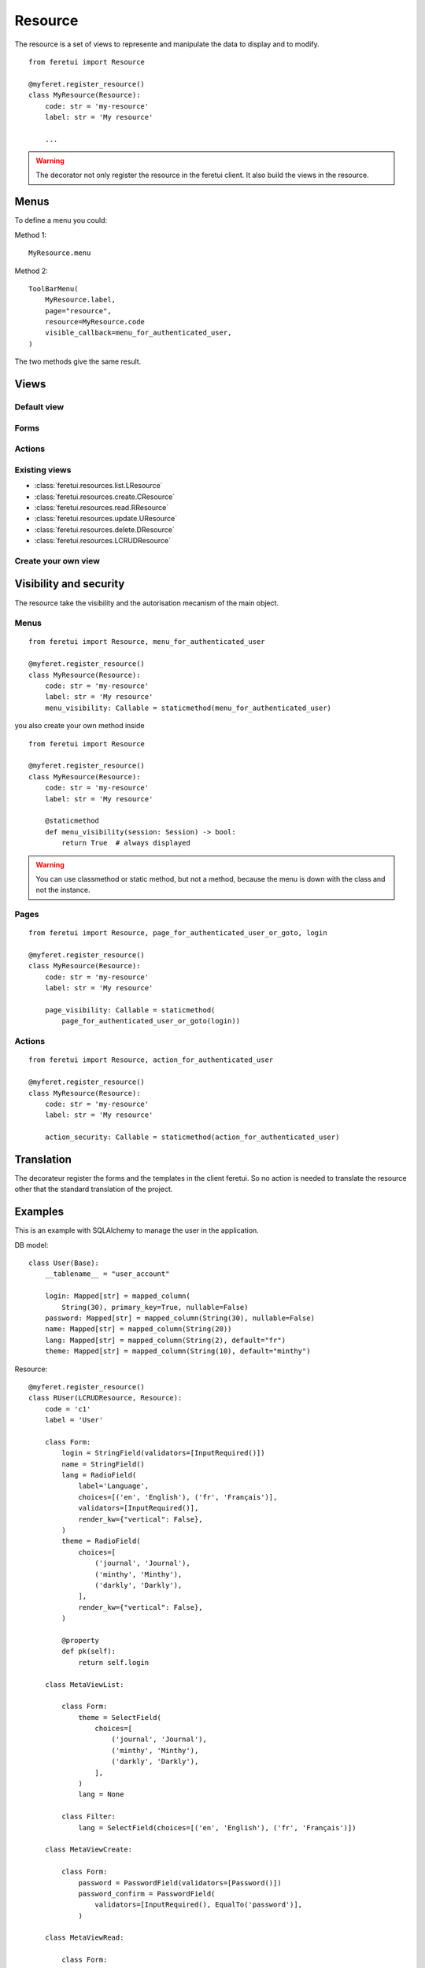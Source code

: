 .. This file is a part of the FeretUI project
..
..    Copyright (C) 2024 Jean-Sebastien SUZANNE <js.suzanne@gmail.com>
..
.. This Source Code Form is subject to the terms of the Mozilla Public License,
.. v. 2.0. If a copy of the MPL was not distributed with this file,You can
.. obtain one at http://mozilla.org/MPL/2.0/.

Resource
--------

The resource is a set of views to represente and manipulate the data to display and to
modify.

::

    from feretui import Resource

    @myferet.register_resource()
    class MyResource(Resource):
        code: str = 'my-resource'
        label: str = 'My resource'

        ...

.. warning::

    The decorator not only register the resource in the feretui client. It also build the views
    in the resource.


~~~~~
Menus
~~~~~

To define a menu you could:

Method 1::

    MyResource.menu

Method 2::

    ToolBarMenu(
        MyResource.label,
        page="resource",
        resource=MyResource.code
        visible_callback=menu_for_authenticated_user,
    )

The two methods give the same result.

~~~~~
Views
~~~~~

Default view
~~~~~~~~~~~~

Forms
~~~~~

Actions
~~~~~~~

Existing views
~~~~~~~~~~~~~~

* :class:`feretui.resources.list.LResource`
* :class:`feretui.resources.create.CResource`
* :class:`feretui.resources.read.RResource`
* :class:`feretui.resources.update.UResource`
* :class:`feretui.resources.delete.DResource`
* :class:`feretui.resources.LCRUDResource`

Create your own view
~~~~~~~~~~~~~~~~~~~~

~~~~~~~~~~~~~~~~~~~~~~~
Visibility and security
~~~~~~~~~~~~~~~~~~~~~~~

The resource take the visibility and the autorisation mecanism
of the main object.

Menus
~~~~~

::

    from feretui import Resource, menu_for_authenticated_user

    @myferet.register_resource()
    class MyResource(Resource):
        code: str = 'my-resource'
        label: str = 'My resource'
        menu_visibility: Callable = staticmethod(menu_for_authenticated_user)

you also create your own method inside ::

    from feretui import Resource

    @myferet.register_resource()
    class MyResource(Resource):
        code: str = 'my-resource'
        label: str = 'My resource'

        @staticmethod
        def menu_visibility(session: Session) -> bool:
            return True  # always displayed

.. warning::

    You can use classmethod or static method, but not
    a method, because the menu is down with the class and
    not the instance.

Pages
~~~~~

::

    from feretui import Resource, page_for_authenticated_user_or_goto, login

    @myferet.register_resource()
    class MyResource(Resource):
        code: str = 'my-resource'
        label: str = 'My resource'

        page_visibility: Callable = staticmethod(
            page_for_authenticated_user_or_goto(login))

Actions
~~~~~~~

::

    from feretui import Resource, action_for_authenticated_user

    @myferet.register_resource()
    class MyResource(Resource):
        code: str = 'my-resource'
        label: str = 'My resource'

        action_security: Callable = staticmethod(action_for_authenticated_user)

~~~~~~~~~~~
Translation
~~~~~~~~~~~

The decorateur register the forms and the templates in
the client feretui. So no action is needed to translate
the resource other that the standard translation of the project.

~~~~~~~~
Examples
~~~~~~~~

This is an example with SQLAlchemy to manage the user in the application.


DB model::

    class User(Base):
        __tablename__ = "user_account"

        login: Mapped[str] = mapped_column(
            String(30), primary_key=True, nullable=False)
        password: Mapped[str] = mapped_column(String(30), nullable=False)
        name: Mapped[str] = mapped_column(String(20))
        lang: Mapped[str] = mapped_column(String(2), default="fr")
        theme: Mapped[str] = mapped_column(String(10), default="minthy")

Resource::

    @myferet.register_resource()
    class RUser(LCRUDResource, Resource):
        code = 'c1'
        label = 'User'

        class Form:
            login = StringField(validators=[InputRequired()])
            name = StringField()
            lang = RadioField(
                label='Language',
                choices=[('en', 'English'), ('fr', 'Français')],
                validators=[InputRequired()],
                render_kw={"vertical": False},
            )
            theme = RadioField(
                choices=[
                    ('journal', 'Journal'),
                    ('minthy', 'Minthy'),
                    ('darkly', 'Darkly'),
                ],
                render_kw={"vertical": False},
            )

            @property
            def pk(self):
                return self.login

        class MetaViewList:

            class Form:
                theme = SelectField(
                    choices=[
                        ('journal', 'Journal'),
                        ('minthy', 'Minthy'),
                        ('darkly', 'Darkly'),
                    ],
                )
                lang = None

            class Filter:
                lang = SelectField(choices=[('en', 'English'), ('fr', 'Français')])

        class MetaViewCreate:

            class Form:
                password = PasswordField(validators=[Password()])
                password_confirm = PasswordField(
                    validators=[InputRequired(), EqualTo('password')],
                )

        class MetaViewRead:

            class Form:
                theme = SelectField(
                    choices=[
                        ('journal', 'Journal'),
                        ('minthy', 'Minthy'),
                        ('darkly', 'Darkly'),
                    ],
                )
                lang = SelectField(choices=[('en', 'English'), ('fr', 'Français')])

            actions = [
                Actionset('Print', [
                    GotoViewAction('Update password', 'update_password'),
                ]),
            ]

        class MetaViewUpdatePassword(DefaultViewUpdate):
            code = 'update_password'
            after_update_redirect_to = 'read'
            cancel_button_redirect_to = 'read'

            header_template = """
            <h1>Update the password for {{ form.pk.data }}</h1>
            """

            body_template = """
              <div class="container mb-4">
                {% if error %}
                <div class="notification is-danger">
                  {{ error }}
                </div>
                {% endif %}
                {{ form.password }}
                {{ form.password_confirm }}
              </div>
            """

            class Form:
                name = None
                lang = None
                theme = None
                password = PasswordField(validators=[Password()])
                password_confirm = PasswordField(
                    validators=[InputRequired(), EqualTo('password')],
                )

        class MetaViewDelete:

            def get_label_from_pks(self, pks):
                with SQLASession(engine) as session:
                    return [
                        session.get(User, pk).name
                        for pk in pks
                    ]

        def create(self, form):
            with SQLASession(engine) as session:
                user = session.get(User, form.login.data)
                if user:
                    raise Exception('User already exist')

                user = User()
                form.populate_obj(user)
                session.add(user)
                session.commit()

                return user.login

        def read(self, form_cls, pk):
            with SQLASession(engine) as session:
                user = session.get(User, pk)
                if user:
                    return form_cls(MultiDict(user.__dict__))
                return None

        def filtered_reads(self, form_cls, filters, offset, limit):
            forms = []
            total = 0
            with SQLASession(engine) as session:
                stmt = select(User).where()
                for key, values in filters:
                    if len(values) == 1:
                        stmt = stmt.filter(
                            getattr(User, key).ilike(f'%{values[0]}%'),
                        )
                    elif len(values) > 1:
                        stmt = stmt.filter(getattr(User, key).in_(values))

                stmt_count = select(func.count()).select_from(
                    stmt.subquery())
                total = session.execute(stmt_count).scalars().first()

                stmt = stmt.offset(offset).limit(limit)
                for user in session.scalars(stmt):
                    forms.append(form_cls(MultiDict(user.__dict__)))

            return {
                'total': total,
                'forms': forms,
            }

        def update(self, forms) -> None:
            with SQLASession(engine) as session:
                for form in forms:
                    user = session.get(User, form.pk.data)
                    if user:
                        form.populate_obj(user)
                        session.commit()

        def delete(self, pks) -> None:
            with SQLASession(engine) as session:
                for pk in pks:
                    session.delete(session.get(User, pk))

                session.commit()
